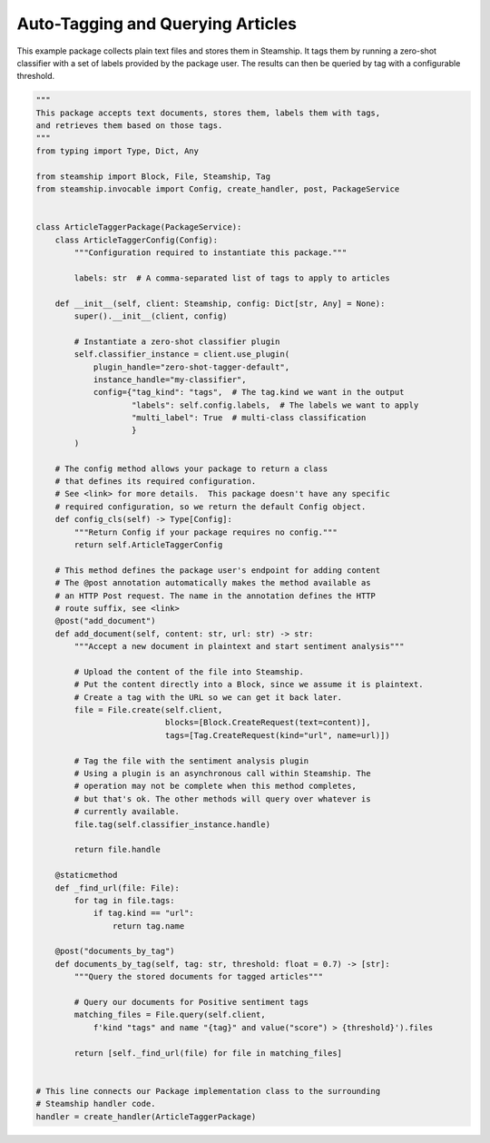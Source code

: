 Auto-Tagging and Querying Articles
~~~~~~~~~~~~~~~~~~~~~~~~~~~~~~~~~~

This example package collects plain text files and stores them in Steamship. It tags them by running a
zero-shot classifier with a set of labels provided by the package user.  The results
can then be queried by tag with a configurable threshold.

..
    TODO: Test this once oneai tagger is updated

.. code-block:: python

    """
    This package accepts text documents, stores them, labels them with tags,
    and retrieves them based on those tags.
    """
    from typing import Type, Dict, Any

    from steamship import Block, File, Steamship, Tag
    from steamship.invocable import Config, create_handler, post, PackageService


    class ArticleTaggerPackage(PackageService):
        class ArticleTaggerConfig(Config):
            """Configuration required to instantiate this package."""

            labels: str  # A comma-separated list of tags to apply to articles

        def __init__(self, client: Steamship, config: Dict[str, Any] = None):
            super().__init__(client, config)

            # Instantiate a zero-shot classifier plugin
            self.classifier_instance = client.use_plugin(
                plugin_handle="zero-shot-tagger-default",
                instance_handle="my-classifier",
                config={"tag_kind": "tags",  # The tag.kind we want in the output
                        "labels": self.config.labels,  # The labels we want to apply
                        "multi_label": True  # multi-class classification
                        }
            )

        # The config method allows your package to return a class
        # that defines its required configuration.
        # See <link> for more details.  This package doesn't have any specific
        # required configuration, so we return the default Config object.
        def config_cls(self) -> Type[Config]:
            """Return Config if your package requires no config."""
            return self.ArticleTaggerConfig

        # This method defines the package user's endpoint for adding content
        # The @post annotation automatically makes the method available as
        # an HTTP Post request. The name in the annotation defines the HTTP
        # route suffix, see <link>
        @post("add_document")
        def add_document(self, content: str, url: str) -> str:
            """Accept a new document in plaintext and start sentiment analysis"""

            # Upload the content of the file into Steamship.
            # Put the content directly into a Block, since we assume it is plaintext.
            # Create a tag with the URL so we can get it back later.
            file = File.create(self.client,
                               blocks=[Block.CreateRequest(text=content)],
                               tags=[Tag.CreateRequest(kind="url", name=url)])

            # Tag the file with the sentiment analysis plugin
            # Using a plugin is an asynchronous call within Steamship. The
            # operation may not be complete when this method completes,
            # but that's ok. The other methods will query over whatever is
            # currently available.
            file.tag(self.classifier_instance.handle)

            return file.handle

        @staticmethod
        def _find_url(file: File):
            for tag in file.tags:
                if tag.kind == "url":
                    return tag.name

        @post("documents_by_tag")
        def documents_by_tag(self, tag: str, threshold: float = 0.7) -> [str]:
            """Query the stored documents for tagged articles"""

            # Query our documents for Positive sentiment tags
            matching_files = File.query(self.client,
                f'kind "tags" and name "{tag}" and value("score") > {threshold}').files

            return [self._find_url(file) for file in matching_files]


    # This line connects our Package implementation class to the surrounding
    # Steamship handler code.
    handler = create_handler(ArticleTaggerPackage)
